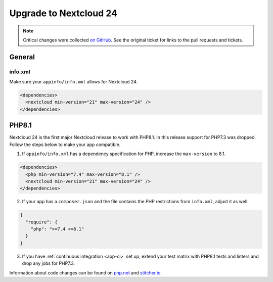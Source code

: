 =======================
Upgrade to Nextcloud 24
=======================

.. note:: Critical changes were collected `on GitHub <https://github.com/nextcloud/server/issues/29914>`__. See the original ticket for links to the pull requests and tickets.

General
-------

info.xml
^^^^^^^^

Make sure your ``appinfo/info.xml`` allows for Nextcloud 24.

.. code-block:: xml

	<dependencies>
	  <nextcloud min-version="21" max-version="24" />
	</dependencies>


PHP8.1
------

Nextcloud 24 is the first major Nextcloud release to work with PHP8.1. In this release support for PHP7.3 was dropped. Follow the steps below to make your app compatible.

1. If ``appinfo/info.xml`` has a dependency specification for PHP, increase the ``max-version`` to 8.1.

.. code-block:: xml

  <dependencies>
    <php min-version="7.4" max-version="8.1" />
    <nextcloud min-version="21" max-version="24" />
  </dependencies>


2. If your app has a ``composer.json`` and the file contains the PHP restrictions from ``info.xml``, adjust it as well.

.. code-block:: json

  {
    "require": {
      "php": ">=7.4 <=8.1"
    }
  }

3. If you have :ref:`continuous integration <app-ci>` set up, extend your test matrix with PHP8.1 tests and linters and drop any jobs for PHP7.3.

Information about code changes can be found on `php.net <https://www.php.net/migration81>`__ and `stitcher.io <https://stitcher.io/blog/new-in-php-81#breaking-changes>`__.
